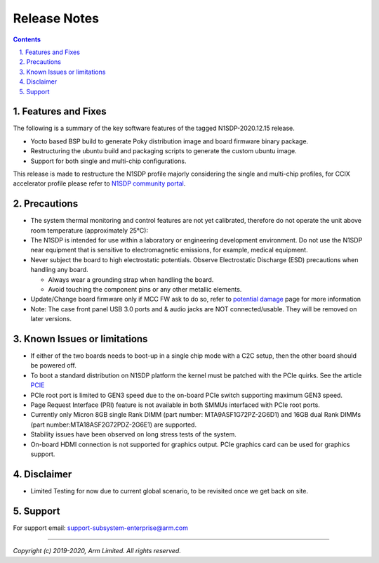 Release Notes
=============

.. section-numbering::
    :suffix: .

.. contents::


Features and Fixes
------------------
The following is a summary of the key software features of the tagged N1SDP-2020.12.15 release.

- Yocto based BSP build to generate Poky distribution image and board firmware binary package.
- Restructuring the ubuntu build and packaging scripts to generate the custom ubuntu image.
- Support for both single and multi-chip configurations.

This release is made to restructure the N1SDP profile majorly considering the single and multi-chip profiles, for CCIX accelerator profile please refer to `N1SDP community portal`_.

Precautions
-----------
- The system thermal monitoring and control features are not yet calibrated,
  therefore do not operate the unit above room temperature (approximately 25°C):

- The N1SDP is intended for use within a laboratory or engineering development
  environment. Do not use the N1SDP near equipment that is sensitive to
  electromagnetic emissions, for example, medical equipment.

- Never subject the board to high electrostatic potentials.
  Observe Electrostatic Discharge (ESD) precautions when handling any board.

  - Always wear a grounding strap when handling the board.
  - Avoid touching the component pins or any other metallic elements.

- Update/Change board firmware only if MCC FW ask to do so,
  refer to `potential damage`_ page for more information

- Note: The case front panel USB 3.0 ports and & audio jacks are NOT connected/usable.
  They will be removed on later versions.

Known Issues or limitations
---------------------------
- If either of the two boards needs to boot-up in a single chip mode with a C2C setup,
  then the other board should be powered off.
- To boot a standard distribution on N1SDP platform the kernel must be patched
  with the PCIe quirks. See the article `PCIE`_
- PCIe root port is limited to GEN3 speed due to the on-board PCIe switch supporting maximum GEN3 speed.
- Page Request Interface (PRI) feature is not available in both SMMUs interfaced with PCIe root ports.
- Currently only Micron 8GB single Rank DIMM (part number: MTA9ASF1G72PZ-2G6D1) and
  16GB dual Rank DIMMs (part number:MTA18ASF2G72PDZ-2G6E1) are supported.
- Stability issues have been observed on long stress tests of the system.
- On-board HDMI connection is not supported for graphics output. PCIe graphics card can be used for graphics support.

Disclaimer
------------
- Limited Testing for now due to current global scenario, to be revisited once we get back on site.

Support
-------
For support email: support-subsystem-enterprise@arm.com

--------------

*Copyright (c) 2019-2020, Arm Limited. All rights reserved.*


.. _PCIE: pcie-support.rsti
.. _N1SDP community portal: https://community.arm.com/developer/tools-software/oss-platforms/w/docs/458/neoverse-n1-sdp
.. _potential damage: https://community.arm.com/developer/tools-software/oss-platforms/w/docs/604/notice-potential-damage-to-n1sdp-boards-if-using-latest-firmware-release
